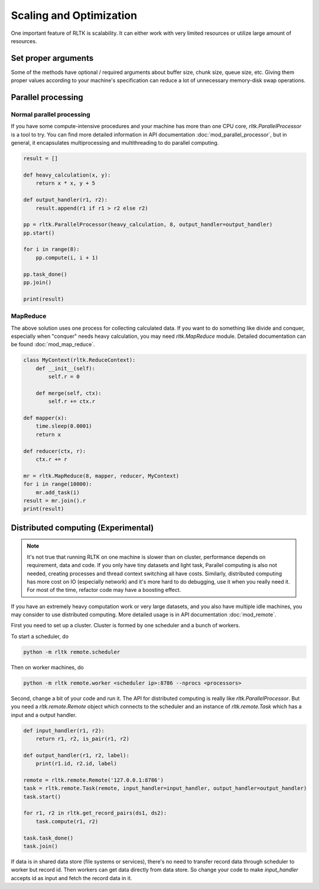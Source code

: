 Scaling and Optimization
========================

One important feature of RLTK is scalability. It can either work with very limited resources or utilize large amount of resources.

Set proper arguments
--------------------

Some of the methods have optional / required arguments about buffer size, chunk size, queue size, etc. Giving them proper values according to your machine's specification can reduce a lot of unnecessary memory-disk swap operations.

Parallel processing
-------------------

Normal parallel processing
``````````````````````````

If you have some compute-intensive procedures and your machine has more than one CPU core, `rltk.ParallelProcessor` is a tool to try. You can find more detailed information in API documentation :doc:`mod_parallel_processor`, but in general, it encapsulates multiprocessing and multithreading to do parallel computing.

.. code-block:: python

    result = []

    def heavy_calculation(x, y):
        return x * x, y + 5

    def output_handler(r1, r2):
        result.append(r1 if r1 > r2 else r2)

    pp = rltk.ParallelProcessor(heavy_calculation, 8, output_handler=output_handler)
    pp.start()

    for i in range(8):
        pp.compute(i, i + 1)

    pp.task_done()
    pp.join()

    print(result)


MapReduce
`````````

The above solution uses one process for collecting calculated data. If you want to do something like divide and conquer, especially when "conquer" needs heavy calculation, you may need `rltk.MapReduce` module. Detailed documentation can be found :doc:`mod_map_reduce`.

.. code-block:: python

    class MyContext(rltk.ReduceContext):
        def __init__(self):
            self.r = 0

        def merge(self, ctx):
            self.r += ctx.r

    def mapper(x):
        time.sleep(0.0001)
        return x

    def reducer(ctx, r):
        ctx.r += r

    mr = rltk.MapReduce(8, mapper, reducer, MyContext)
    for i in range(10000):
        mr.add_task(i)
    result = mr.join().r
    print(result)

Distributed computing (Experimental)
------------------------------------

.. note::

    It's not true that running RLTK on one machine is slower than on cluster, performance depends on requirement, data and code. If you only have tiny datasets and light task, Parallel computing is also not needed, creating processes and thread context switching all have costs. Similarly, distributed computing has more cost on IO (especially network) and it's more hard to do debugging, use it when you really need it. For most of the time, refactor code may have a boosting effect.

If you have an extremely heavy computation work or very large datasets, and you also have multiple idle machines, you may consider to use distributed computing. More detailed usage is in API documentation :doc:`mod_remote`.

First you need to set up a cluster. Cluster is formed by one scheduler and a bunch of workers.

To start a scheduler, do

.. code-block:: bash

    python -m rltk remote.scheduler

Then on worker machines, do

.. code-block:: bash

    python -m rltk remote.worker <scheduler ip>:8786 --nprocs <processors>

Second, change a bit of your code and run it. The API for distributed computing is really like `rltk.ParallelProcessor`. But you need a `rltk.remote.Remote` object which connects to the scheduler and an instance of `rltk.remote.Task` which has a input and a output handler.

.. code-block:: python

    def input_handler(r1, r2):
        return r1, r2, is_pair(r1, r2)

    def output_handler(r1, r2, label):
        print(r1.id, r2.id, label)

    remote = rltk.remote.Remote('127.0.0.1:8786')
    task = rltk.remote.Task(remote, input_handler=input_handler, output_handler=output_handler)
    task.start()

    for r1, r2 in rltk.get_record_pairs(ds1, ds2):
        task.compute(r1, r2)

    task.task_done()
    task.join()

If data is in shared data store (file systems or services), there's no need to transfer record data through scheduler to worker but record id. Then workers can get data directly from data store. So change your code to make `input_handler` accepts id as input and fetch the record data in it.

.. code-block:: python
    :emphasize-lines: 1,2,9

    def input_handler(id1, id2):
        r1, r2 = ds1.get(id1), ds2.get(id2)
        return is_pair(r1, r2)

    task = rltk.remote.Task(remote, input_handler=input_handler, output_handler=output_handler)
    task.start()

    for r1, r2 in rltk.get_record_pairs(ds1, ds2):
        task.compute(r1.id, r2.id)

    task.task_done()
    task.join()
